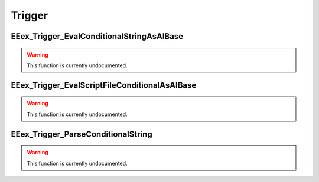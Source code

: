 .. role:: raw-html(raw)
   :format: html

.. role:: underline
   :class: underline

.. role:: bold-italic
   :class: bold-italic

.. |rarr| unicode:: U+2192

=======
Trigger
=======

.. _EEex_Trigger_EvalConditionalStringAsAIBase:

EEex_Trigger_EvalConditionalStringAsAIBase
^^^^^^^^^^^^^^^^^^^^^^^^^^^^^^^^^^^^^^^^^^

.. warning::
   This function is currently undocumented.

.. _EEex_Trigger_EvalScriptFileConditionalAsAIBase:

EEex_Trigger_EvalScriptFileConditionalAsAIBase
^^^^^^^^^^^^^^^^^^^^^^^^^^^^^^^^^^^^^^^^^^^^^^

.. warning::
   This function is currently undocumented.

.. _EEex_Trigger_ParseConditionalString:

EEex_Trigger_ParseConditionalString
^^^^^^^^^^^^^^^^^^^^^^^^^^^^^^^^^^^

.. warning::
   This function is currently undocumented.

